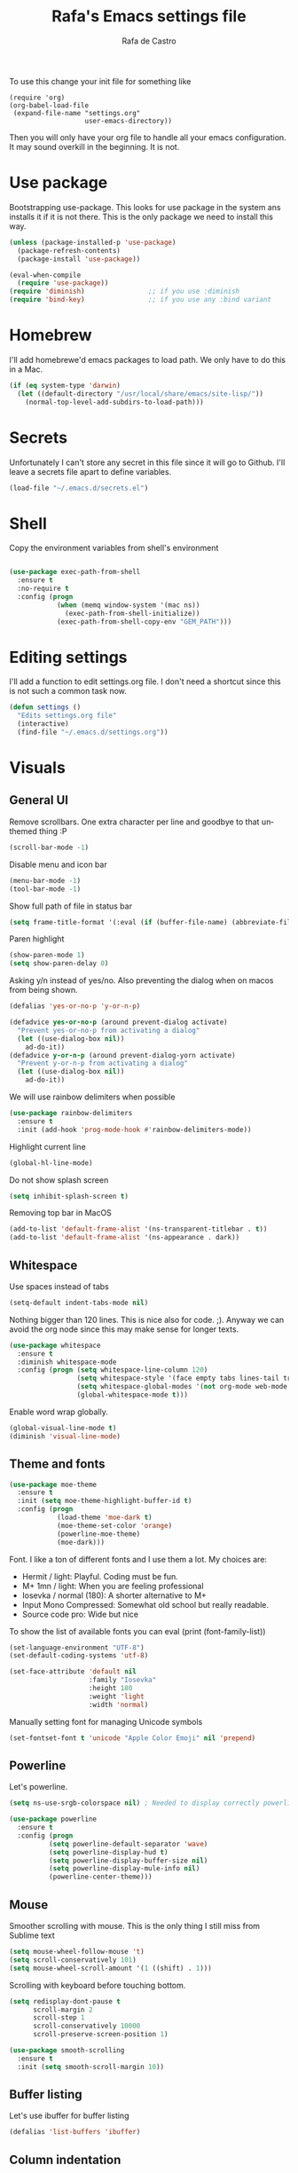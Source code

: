 #+TITLE:   Rafa's Emacs settings file
#+AUTHOR:  Rafa de Castro
#+EMAIL:   rafael@micubiculo.com
#+LANGUAGE: en
#+PROPERTY: header-args :tangle yes
#+EXPORT_SELECT_TAGS: export
#+EXPORT_EXCLUDE_TAGS: noexport
#+OPTIONS: H:4 num:nil toc:t \n:nil @:t ::t |:t ^:{} -:t f:t *:t
#+OPTIONS: skip:nil d:(HIDE) tags:not-in-toc
#+TODO: SOMEDAY(s) TODO(t) INPROGRESS(i) WAITING(w@/!) NEEDSREVIEW(n@/!) | DONE(d)
#+TODO: WAITING(w@/!) HOLD(h@/!) | CANCELLED(c@/!)
#+TAGS: export(e) noexport(n)
#+STARTUP: align fold nodlcheck lognotestate content

[[file:emacs-logo.png]]

To use this change your init file for something like

#+BEGIN_SRC
(require 'org)
(org-babel-load-file
 (expand-file-name "settings.org"
                   user-emacs-directory))
#+END_SRC

Then you will only have your org file to handle all your emacs configuration. It may sound overkill in the beginning. It is not.

* Use package

Bootstrapping use-package. This looks for use package in the system ans installs it if it is not there. This is the only package we need to install this way.

#+BEGIN_SRC emacs-lisp
(unless (package-installed-p 'use-package)
  (package-refresh-contents)
  (package-install 'use-package))

(eval-when-compile
  (require 'use-package))
(require 'diminish)                ;; if you use :diminish
(require 'bind-key)                ;; if you use any :bind variant
#+END_SRC


* Homebrew

I'll add homebrewe'd emacs packages to load path. We only have to do this in a Mac.

#+BEGIN_SRC emacs-lisp
(if (eq system-type 'darwin)
  (let ((default-directory "/usr/local/share/emacs/site-lisp/"))
    (normal-top-level-add-subdirs-to-load-path)))
#+END_SRC

* Secrets

Unfortunately I can't store any secret in this file since it will go to Github. I'll leave a secrets file apart to define variables.
#+BEGIN_SRC emacs-lisp
(load-file "~/.emacs.d/secrets.el")
#+END_SRC


* Shell

Copy the environment variables from shell's environment

#+BEGIN_SRC emacs-lisp

(use-package exec-path-from-shell
  :ensure t
  :no-require t
  :config (progn
            (when (memq window-system '(mac ns))
              (exec-path-from-shell-initialize))
            (exec-path-from-shell-copy-env "GEM_PATH")))
#+END_SRC

* Editing settings

I'll add a function to edit settings.org file. I don't need a shortcut since this is not such a common task now.

#+BEGIN_SRC emacs-lisp
(defun settings ()
  "Edits settings.org file"
  (interactive)
  (find-file "~/.emacs.d/settings.org"))
#+END_SRC

* Visuals

** General UI

Remove scrollbars. One extra character per line and goodbye to that unthemed thing :P

#+BEGIN_SRC emacs-lisp
(scroll-bar-mode -1)
#+END_SRC

Disable menu and icon bar

#+BEGIN_SRC emacs-lisp
(menu-bar-mode -1)
(tool-bar-mode -1)
#+END_SRC

Show full path of file in status bar

#+BEGIN_SRC emacs-lisp
(setq frame-title-format '(:eval (if (buffer-file-name) (abbreviate-file-name (buffer-file-name)) "%b")))
#+END_SRC

Paren highlight
#+BEGIN_SRC emacs-lisp
(show-paren-mode 1)
(setq show-paren-delay 0)
#+END_SRC

Asking y/n instead of yes/no. Also preventing the dialog when on macos from being shown.

#+BEGIN_SRC emacs-lisp
(defalias 'yes-or-no-p 'y-or-n-p)

(defadvice yes-or-no-p (around prevent-dialog activate)
  "Prevent yes-or-no-p from activating a dialog"
  (let ((use-dialog-box nil))
    ad-do-it))
(defadvice y-or-n-p (around prevent-dialog-yorn activate)
  "Prevent y-or-n-p from activating a dialog"
  (let ((use-dialog-box nil))
    ad-do-it))
#+END_SRC

We will use rainbow delimiters when possible

#+BEGIN_SRC emacs-lisp
(use-package rainbow-delimiters
  :ensure t
  :init (add-hook 'prog-mode-hook #'rainbow-delimiters-mode))
#+END_SRC

Highlight current line

#+BEGIN_SRC emacs-lisp
(global-hl-line-mode)
#+END_SRC

Do not show splash screen

#+BEGIN_SRC emacs-lisp
(setq inhibit-splash-screen t)
#+END_SRC

Removing top bar in MacOS

#+BEGIN_SRC emacs-lisp
(add-to-list 'default-frame-alist '(ns-transparent-titlebar . t))
(add-to-list 'default-frame-alist '(ns-appearance . dark))
#+END_SRC

** Whitespace

Use spaces instead of tabs

#+BEGIN_SRC emacs-lisp
(setq-default indent-tabs-mode nil)
#+END_SRC

Nothing bigger than 120 lines. This is nice also for code. ;). Anyway we can avoid the org node since this may make sense for longer texts.

#+BEGIN_SRC emacs-lisp
(use-package whitespace
  :ensure t
  :diminish whitespace-mode
  :config (progn (setq whitespace-line-column 120)
                 (setq whitespace-style '(face empty tabs lines-tail trailing))
                 (setq whitespace-global-modes '(not org-mode web-mode "Web" emacs-lisp-mode))
                 (global-whitespace-mode t)))
#+END_SRC

Enable word wrap globally.

#+BEGIN_SRC emacs-lisp
(global-visual-line-mode t)
(diminish 'visual-line-mode)
#+END_SRC

** Theme and fonts

#+BEGIN_SRC emacs-lisp
(use-package moe-theme
  :ensure t
  :init (setq moe-theme-highlight-buffer-id t)
  :config (progn
            (load-theme 'moe-dark t)
            (moe-theme-set-color 'orange)
            (powerline-moe-theme)
            (moe-dark)))
#+END_SRC

Font. I like a ton of different fonts and I use them a lot. My choices are:

- Hermit / light: Playful. Coding must be fun.
- M+ 1mn / light: When you are feeling professional
- Iosevka / normal (180): A shorter alternative to M+
- Input Mono Compressed: Somewhat old school but really readable.
- Source code pro: Wide but nice

To show the list of available fonts you can eval
(print (font-family-list))

#+BEGIN_SRC emacs-lisp
(set-language-environment "UTF-8")
(set-default-coding-systems 'utf-8)

(set-face-attribute 'default nil
                    :family "Iosevka"
                    :height 180
                    :weight 'light
                    :width 'normal)
#+END_SRC

Manually setting font for managing Unicode symbols

#+BEGIN_SRC emacs-lisp
(set-fontset-font t 'unicode "Apple Color Emoji" nil 'prepend)
#+END_SRC

** Powerline

Let's powerline.

#+BEGIN_SRC emacs-lisp
(setq ns-use-srgb-colorspace nil) ; Needed to display correctly powerline separators

(use-package powerline
  :ensure t
  :config (progn
          (setq powerline-default-separator 'wave)
          (setq powerline-display-hud t)
          (setq powerline-display-buffer-size nil)
          (setq powerline-display-mule-info nil)
          (powerline-center-theme)))
#+END_SRC

** Mouse

Smoother scrolling with mouse. This is the only thing I still miss from Sublime text

#+BEGIN_SRC emacs-lisp
(setq mouse-wheel-follow-mouse 't)
(setq scroll-conservatively 101)
(setq mouse-wheel-scroll-amount '(1 ((shift) . 1)))
#+END_SRC

Scrolling with keyboard before touching bottom.

#+BEGIN_SRC emacs-lisp
(setq redisplay-dont-pause t
      scroll-margin 2
      scroll-step 1
      scroll-conservatively 10000
      scroll-preserve-screen-position 1)

(use-package smooth-scrolling
  :ensure t
  :init (setq smooth-scroll-margin 10))

#+END_SRC

** Buffer listing

Let's use ibuffer for buffer listing

#+BEGIN_SRC emacs-lisp
(defalias 'list-buffers 'ibuffer)
#+END_SRC

** Column indentation

This is useful in huge config files. In one project I'm dealing with huge yamls and this is great

#+BEGIN_SRC emacs-lisp
(use-package highlight-indentation
  :ensure t)
#+END_SRC

** Images

Let's loop gifs by default

#+BEGIN_SRC emacs-lisp
(setq image-animate-loop 1)
#+END_SRC

** Line numbers

Use emacs native line numbers

#+BEGIN_SRC emacs-lisp
(global-display-line-numbers-mode t)
#+END_SRC
* Minibuffer

Incremental search in minibuffer

#+BEGIN_SRC emacs-lisp
(iswitchb-mode 1)
#+END_SRC

By default arrow keys do not work in iswitchb
This can solve it

#+BEGIN_SRC emacs-lisp
(defun iswitchb-local-keys ()
  (mapc (lambda (K)
	  (let* ((key (car K)) (fun (cdr K)))
	    (define-key iswitchb-mode-map (edmacro-parse-keys key) fun)))
	'(("<right>" . iswitchb-next-match)
	  ("<left>"  . iswitchb-prev-match)
	  ("<up>"    . ignore             )
	  ("<down>"  . ignore             ))))
(add-hook 'iswitchb-define-mode-map-hook 'iswitchb-local-keys)
#+END_SRC

* Keyboard

#+BEGIN_SRC emacs-lisp
(setq mac-option-key-is-meta t)
(setq mac-right-option-modifier nil)
(setq mac-command-modifier 'super)
#+END_SRC

This is not too useful but it is awesome. This makes Fn key in Mac to be Hyper.
I must admit that this is only here so I can make an hyper-space combo.

#+BEGIN_SRC emacs-lisp
(setq ns-function-modifier 'hyper)  ; make Fn key do Hyper
#+END_SRC

There are some default mac bindings that are annoying to me. I will disable s-P for printing and all the function keys.

#+BEGIN_SRC emacs-lisp
  (global-unset-key (kbd "s-p"))
  (global-unset-key (kbd "<f1>"))
  (global-unset-key (kbd "s-w"))
  (global-unset-key (kbd "<f2>"))
  (global-unset-key (kbd "C-z"))
#+END_SRC

* Mouse in terminal

This takes back mouse and makes it work in a terminal. Commented until I make terminal mode to work as I want.

#+BEGIN_SRC emacs-lisp
(require 'mouse)
(xterm-mouse-mode t)
(defun track-mouse (e))
(setq mouse-sel-mode t)
#+END_SRC

* Manipulating text

This is a small script so ALT key drags lines up and down.

#+BEGIN_SRC emacs-lisp
(use-package move-text
  :ensure t
  :bind (("M-<up>" . move-text-up)
         ("M-<down>" . move-text-down)))
#+END_SRC

Line duplication

#+BEGIN_SRC emacs-lisp
(defun duplicate-line ()
  "Duplicates current line"
  (interactive)
  (let
      ((text-to-insert (thing-at-point 'line)))
    (forward-line 1)
    (insert text-to-insert)
    (forward-line -1)))

(global-set-key (kbd "C-*") 'duplicate-line)

(defun eval-and-replace ()
  "Replace the preceding sexp with its value."
  (interactive)
  (backward-kill-sexp)
  (condition-case nil
      (prin1 (eval (read (current-kill 0)))
             (current-buffer))
    (error (message "Invalid expression")
           (insert (current-kill 0)))))

(global-set-key (kbd "C-c C-e") 'eval-and-replace)
#+END_SRC

I don't want ALT-backspace to change my kill ring since I don't often want that there.

#+BEGIN_SRC emacs-lisp
(defun delete-word (arg)
  "Delete characters backward until encountering the beginning of a word.
With argument ARG, do this that many times."
  (interactive "p")
  (delete-region (point) (progn (backward-word arg) (point))))

(global-set-key (kbd "<M-backspace>") 'delete-word)
#+END_SRC

* Windows

** Moving in windows

This is a small snippet to move to next or previous windows with C-x p and C-x o

#+BEGIN_SRC emacs-lisp
(global-set-key (kbd "C-x p") 'other-window)

(defun other-window-previous (&optional n)
  "Moves to previous window"
  (interactive "p")
  (other-window (if n (- n) -1)))

(global-set-key (kbd "C-x o") 'other-window-previous)


(global-set-key (kbd "C-x l") 'next-buffer)
(global-set-key (kbd "C-x j") 'previous-buffer)
#+END_SRC

Enabling winner mode to restore the configuration of window layout.

#+BEGIN_SRC emacs-lisp
(winner-mode t)
#+END_SRC

** Golden Ratio

This is a cool package to help in making the current window more prominent

#+BEGIN_SRC emacs-lisp
(use-package golden-ratio
  :ensure t
  :diminish golden-ratio-mode
  :init
  (golden-ratio-mode 1))
#+END_SRC
** Eyebrowse

Eyebrowse is extremely useful for temporarily maximize a window and then go back to its previous split state.

#+BEGIN_SRC emacs-lisp
(use-package eyebrowse
  :ensure t
  :init (eyebrowse-mode t))
#+END_SRC

* Undo

Much better undo than the default one.

#+BEGIN_SRC emacs-lisp

(use-package undo-tree
  :ensure t
  :diminish undo-tree-mode
  :init
    (progn
      (global-undo-tree-mode 1)
      (defalias 'redo 'undo-tree-redo)

      (global-set-key (kbd "s-z") 'undo)
      (global-set-key (kbd "s-Z") 'redo)))
#+END_SRC

This is binding the visualization to C-s-z but instead of that combo I need to use that strange status number.

#+BEGIN_SRC emacs-lisp
(global-set-key (kbd "<C-s-268632090>") 'undo-tree-visualize)
#+END_SRC

* Selecting text

Typing over a selection deletes text

#+BEGIN_SRC emacs-lisp
(delete-selection-mode 1)
#+END_SRC

Expand region key binding.

#+BEGIN_SRC emacs-lisp
(use-package expand-region
  :ensure t
  :bind (("s-e" . er/expand-region)
         ("s-E" . er/contract-region)))
#+END_SRC

These are multiple cursors bindings.

#+BEGIN_SRC emacs-lisp
(use-package multiple-cursors
  :ensure t
  :bind (("C-d" . mc/mark-next-like-this)
         ("C-S-d" . mc/mark-previous-like-this)
         ("C-M-d" . mc/mark-all-like-this)
         ("H-SPC" . set-rectangular-region-anchor)))
#+END_SRC

* Moving around
** Avy jump

Avy jump is great for moving around. I use the new timer version. This was introduced in avy 0.4.0 and it is a really beautiful way of moving around. A combination of classical avy jump + isearch


#+BEGIN_SRC emacs-lisp

(use-package avy
  :ensure t
  :bind ("C-c j" . avy-goto-char-timer))
#+END_SRC

** Jumping with multiple cursors

Multiple cursors has smoe weird requirements. We can use jump to char or phi search in order to make it easier to move backwars and forward

#+BEGIN_SRC emacs-lisp
  (use-package jump-char
    :ensure t
    :bind (("C-c u" . jump-char-backward)
           ("C-c i" . jump-char-forward)))

  (use-package phi-search
    :ensure t
    :bind (("C-S-s" . phi-search)
           ("C-S-r" . phi-search-backward)))
#+END_SRC

** Goto URL

#+BEGIN_SRC emacs-lisp
(add-hook 'text-mode-hook 'goto-address-mode)
(add-hook 'prog-mode-hook 'goto-address-prog-mode)
#+END_SRC
** Dumb jump

For a personn that works in different languages this is awesome

#+BEGIN_SRC elisp
(use-package dumb-jump
  :bind (("C-." . dumb-jump-go)
         ("C-:" . dumb-jump-quick-look)
         ("M-g b" . dumb-jump-quick-look))
  :config (setq dumb-jump-selector 'ivy)
  :ensure)
#+END_SRC
* Open in external editor

A small snippet to open current file in external editor.

TODO: give credit for this.

#+BEGIN_SRC emacs-lisp
(defun open-with (arg)
  "Open visited file in default external program.
With a prefix ARG always prompt for command to use."

  (interactive "P")
  (when buffer-file-name
    (shell-command (concat
                    (cond
                     ((and (not arg) (eq system-type 'darwin)) "open")
                     ((and (not arg) (member system-type '(gnu gnu/linux gnu/kfreebsd))) "xdg-open")
                     (t (read-shell-command "Open current file with: ")))
                    " "
                    (shell-quote-argument buffer-file-name)))))

(global-set-key (kbd "C-c o") 'open-with)
#+END_SRC

* White space handling

Remove trailing whitespace of the file

#+BEGIN_SRC emacs-lisp
(add-hook 'before-save-hook 'delete-trailing-whitespace)
#+END_SRC

* Terminal

I am not very happy with no emacs terminal so I will stay using tmux and have some shortcuts here

#+BEGIN_SRC emacs-lisp
  (use-package emamux
    :ensure t
    :bind (("C-ç" . emamux:send-command)))
#+END_SRC
* Midnight

#+BEGIN_SRC emacs-lisp
(require 'midnight)
#+END_SRC

Kill buffers if they were last disabled more than this seconds ago

#+BEGIN_SRC emacs-lisp
(setq clean-buffer-list-delay-special 900)

(defvar clean-buffer-list-timer nil
  "Stores clean-buffer-list timer if there is one. You can disable clean-buffer-list by (cancel-timer clean-buffer-list-timer).")

;; run clean-buffer-list every 4 hours
(setq clean-buffer-list-timer (run-at-time t 14400 'clean-buffer-list))

;; kill everything, clean-buffer-list is very intelligent at not killing
;; unsaved buffer.
(setq clean-buffer-list-kill-regexps '("^.*$"))
#+END_SRC

* Backup files

This will create a folder called $HOME/.saves-emacs that will contain all backups.

This is done so we avoid cluttering the folder where the file is being edited

#+BEGIN_SRC emacs-lisp
(setq
   backup-by-copying t      ; don't clobber symlinks
   backup-directory-alist
    '(("." . "~/.saves-emacs"))    ; don't litter my fs tree
   delete-old-versions t
   kept-new-versions 6
   kept-old-versions 2
   version-control t)       ; use versioned backups
#+END_SRC

* Projectile

Enabling projectile for project management

#+BEGIN_SRC emacs-lisp
    (use-package projectile
      :ensure t
      :diminish projectile-mode "Ⓟ"
      :init (progn
              (setq projectile-enable-caching nil)
              (setq projectile-switch-project-action 'projectile-dired))
      :config (progn
                (projectile-mode +1)
                (define-key projectile-mode-map (kbd "s-p") 'projectile-command-map)
                (define-key projectile-mode-map (kbd "C-c p") 'projectile-command-map)))
#+END_SRC


* Spellchecker

Let's use Flycheck's integration with ispell

#+BEGIN_SRC emacs-lisp
  (use-package flyspell
    :ensure t
    :bind (("C-S-s-<f8>" . cycle-ispell-languages)
           ("<f8>" . ispell-word))
    :init (progn
             (add-hook 'text-mode-hook 'flyspell-mode)
             (add-hook 'markdown-mode-hook 'flyspell-mode)

             (let ((langs '("english" "spanish")))
               (setq lang-ring (make-ring (length langs)))
               (dolist (elem langs) (ring-insert lang-ring elem)))

             (defun cycle-ispell-languages ()
               (interactive)
               (let ((lang (ring-ref lang-ring -1)))
                 (ring-insert lang-ring lang)
                 (ispell-change-dictionary lang)))

             (ispell-change-dictionary "english")
             (setq flyspell-default-dictionary "english"))
    :config (unbind-key "C-," flyspell-mode-map))
#+END_SRC

And we can provide a thesaurus

#+BEGIN_SRC emacs-lisp
(use-package synonyms
  :ensure t
  :bind ("S-<f8>" . synonyms)
  :init (progn
           (setq synonyms-file "~/.emacs.d/resources/synonyms/mthesaur.txt")
           (setq synonyms-cache-file "~/.emacs.d/resources/synonyms/mthesaur.cache")))
#+END_SRC

* Writing mode

#+BEGIN_SRC emacs-lisp
;;(use-package minimal-theme
;;  :ensure t)

(use-package writeroom-mode
  :ensure t
  :preface (defun my-writeroom-theme (arg)
             (cond
              ((= arg 1)
                 (enable-theme 'minimal-light))
              ((= arg -1)
                 (disable-theme 'minimal-light)))))
#+END_SRC

* Org mode

Org mode is one of the most awesome things in emacs.

Binding F7 to open a personal_notes.org file in root of projectile and F3 to the agenda file.

#+BEGIN_SRC emacs-lisp
  (require 'projectile)

  (defun my/projectile-open-personal-notes ()
    "Opens a personal_notes.org file in project folder"
    (interactive)
    (let
        ((folder (projectile-project-root)))
      (if folder
          (progn
             (split-window-right)
             (other-window 1)
             (find-file (concat folder "personal_notes.org")))
        (message "No project folder found"))))

  (defun my/open-org-agenda ()
    "Opens agenda file"
    (interactive)
          (progn
             (split-window-right)
             (other-window 1)
             (find-file "~/Dropbox/org/index.org")))

  (use-package org
    :ensure t
    :preface
    (defun my/fix-inline-images ()
      (when org-inline-image-overlays
        (org-redisplay-inline-images)))
    :bind (("<f3>" . my/open-org-agenda)
           ("<f7>" . my/projectile-open-personal-notes)
           ("C-c c" . org-capture)
           ("C-c a" . org-agenda))
    :init (progn
            (setq org-startup-with-inline-images t)
;;            (setq org-hide-emphasis-markers t)  <- This is causing problems with asterisks in headers
            (setq org-default-notes-file "~/Dropbox/org/capture.org")
            (setq org-capture-templates
                  '(("t" "Todo" entry (file+headline "~/Dropbox/org/index.org" "Tasks") "* TODO %?\n  %i\n  %a")
                    ("b" "Book" entry (file "~/Dropbox/org/library.org") "* TODO %?\n:PROPERTIES:\n#+INTERLEAVE_PDF: /Users/rafael/Dropbox/Calibre/\n:END:")
                    ("r" "Retro" entry (file+headline "~/Dropbox/org/retro.org" "Retro") "* %?\nEntered on %U\n  %i\n  %a")))
            (setq org-directory "~/Dropbox/org")
            (setq org-mobile-inbox-for-pull "~/Dropbox/org/index.org")
            (setq org-mobile-directory "~/Dropbox/Apps/MobileOrg")
            (setq org-todo-keywords
                  '((sequence "TODO" "INPROGRESS" "DONE(!)" )))
            )
    :config (progn
              (unbind-key "C-," org-mode-map)
              (add-hook 'org-babel-after-execute-hook 'my/fix-inline-images)))
#+END_SRC

Org bullets will display bullet points as UTF characters

#+BEGIN_SRC emacs-lisp
(use-package org-bullets
  :ensure t
  :config (add-hook 'org-mode-hook (lambda () (org-bullets-mode 1))))

#+END_SRC

The export to HTML of org mode requires htmlize

#+BEGIN_SRC emacs-lisp
(use-package htmlize
  :ensure t)
#+END_SRC

Let's configure some languages to run in org-babel mode.

- Ditta: To draw diagrams
- Haskell
- Ruby
- A REST client
- Python
- Digraph

#+BEGIN_SRC emacs-lisp
(org-babel-do-load-languages 'org-babel-load-languages '(
        (ruby . t)
        (ditaa . t)
        (haskell . t)
        (restclient . t)
        (python . t)
        (dot . t)))

(setq org-ditaa-jar-path "/usr/local/Cellar/ditaa/0.10/libexec/ditaa0_10.jar")
#+END_SRC

I can never accept code from external sources :P161

#+BEGIN_SRC emacs-lisp
(defun my-org-confirm-babel-evaluate (lang body) nil)
(setq org-confirm-babel-evaluate 'my-org-confirm-babel-evaluate)
#+END_SRC

#+RESULTS:
: my-org-confirm-babel-evaluate

Adding bibliography. I'm starting to write a lot these days so a bibliography plugin is nice.

#+BEGIN_SRC emacs-lisp
(use-package org-ref
  :ensure t)
#+END_SRC

Adding a function to save images in clipboard to a doc

#+BEGIN_SRC emacs-lisp
  (defun org-image-from-clipboard ()
    "Takes a screenshot into a time stamped unique-named file in the
  same directory as the org-buffer and insert a link to this file."
    (interactive)
    (org-display-inline-images)
    (let ((filename (concat
                    (make-temp-name
                     (concat (file-name-nondirectory (buffer-file-name)) "_imgs/" (format-time-string "%Y%m%d_%H%M%S_")) ) ".png")))
      (unless (file-exists-p (file-name-directory filename))
        (make-directory (file-name-directory filename)))
      (call-process "pngpaste" nil nil nil filename)
      (if (file-exists-p filename)
          (insert (concat "[[file:" filename "]]")))
      (org-display-inline-images)))

#+END_SRC

* Ivy

Back to Ivy. It is faster than Helm and that is enough for me these days.

Swiper is beautiful. Better than standard search.

#+BEGIN_SRC emacs-lisp
  (use-package ivy
      :ensure t
      :diminish ivy-mode
      :bind (("C-x b" . ivy-switch-buffer)
             ("C-c v" . ivy-push-view)
             ("C-c V" . ivy-pop-view))
      :config (progn
                 (setq ivy-use-virtual-buffers t)
                 (define-key ivy-minibuffer-map (kbd "M-j") 'ivy-immediate-done))
      :init (ivy-mode 1))

  (use-package counsel
      :ensure t
      :bind (
             ("M-x" . counsel-M-x)
             ("C-S-f" . counsel-rg))
      :init (setq counsel-rg-base-command "rg -i --no-heading --line-number --color never %s ."))

  (use-package swiper
      :ensure t
      :bind ("C-s" . swiper))
#+END_SRC

Using projectile mode

#+BEGIN_SRC emacs-lisp
  (setq projectile-completion-system 'ivy)

  (use-package counsel-projectile
    :ensure t
    :bind (("C-p" . counsel-projectile-find-file)
           ("C-f" . counsel-projectile-rg))
    :init ()
    :config ())
#+END_SRC

* Snippets

#+BEGIN_SRC emacs-lisp
(use-package yasnippet
  :ensure t
;;  :diminish yas-minor-mode "Ⓨ "
  :config (progn (setq yas-snippet-dirs '("~/.emacs.d/snippets"))
                 (add-hook 'term-mode-hook (lambda() (setq yas-dont-activate t)))
                 (yas-global-mode 1)))
#+END_SRC

* Programming languages

Globally we will enable electric pair to match parentheses.

#+BEGIN_SRC emacs-lisp
(electric-pair-mode 1)
#+END_SRC

We will globally enable syntax highlight

#+BEGIN_SRC emacs-lisp
(use-package flycheck
  :ensure t
  :diminish flycheck-mode "✈"
  :config (add-hook 'after-init-hook #'global-flycheck-mode))

#+END_SRC

** Company mode

Company mode is used for autocompletion

I set the delay to 0 to prevent any waiting for the autocompletion popup to show

Usually it is not needed at the start (remember I use emacs daemon).

#+BEGIN_SRC emacs-lisp
(use-package company
  :ensure t
  :diminish company-mode "Ⓒ"
  :init (global-company-mode)
  :config (progn
                (setq company-idle-delay .3)
                (setq company-echo-delay 0)
                (setq company-tooltip-limit 15)
                (setq company-minimum-prefix-length 1)
                (setq company-dabbrev-downcase nil)))
#+END_SRC

** C Mode

This comes with emacs by default so I won't be use packaging

#+BEGIN_SRC emacs-lisp
;(define-key c-mode-map "\C-d/" nil)
#+END_SRC

** JSON

Awesome package to navigate json

#+BEGIN_SRC emacs-lisp
  (use-package json-navigator
    :ensure t)
#+END_SRC

** YAML

Just for coloring...

#+BEGIN_SRC emacs-lisp
(use-package yaml-mode
  :ensure t
  :diminish)
#+END_SRC

** Clojure

#+BEGIN_SRC emacs-lisp
;; (add-hook 'cider-mode-hook #'eldoc-mode)

;; In case of errors with nREPL you can enable this
;; (setq nrepl-log-messages t)

;; Hide cider special buffers
(setq nrepl-hide-special-buffers t)

;; Print a maximum of 100 items per collection
(setq cider-repl-print-length 100)

(setq cider-repl-result-prefix ";; => ")
(setq cider-interactive-eval-result-prefix ";; => ")
#+END_SRC

** Haskell

Let's add some packages for Haskell coding

#+BEGIN_SRC emacs-lisp
  (use-package haskell-mode
    :ensure t
    :init (progn
            (add-hook 'haskell-mode-hook 'turn-on-haskell-simple-indent)
            (add-hook 'haskell-mode-hook 'flycheck-mode)))
#+END_SRC


** HTML, templates & CSS

#+BEGIN_SRC emacs-lisp
(use-package web-mode
  :ensure t
  :mode (("\\.html?\\'" . web-mode)
         ("\\.html\\.erb\\'" . web-mode))
  :config
    (progn
      (setq web-mode-markup-indent-offset 2)
      (setq web-mode-css-indent-offset 2)
      (setq web-mode-code-indent-offset 2)
      (setq web-mode-enable-auto-pairing t))
      (setq web-mode-enable-current-element-highlight t))
#+END_SRC

Also for SASS

#+BEGIN_SRC emacs-lisp
(use-package scss-mode
  :ensure t
  :mode (("\\.scss\\'" . scss-mode))
  :config (setq scss-compile-at-save nil))
#+END_SRC

Some projects I do use HAML

#+BEGIN_SRC emacs-lisp
(use-package haml-mode
  :ensure t)
#+END_SRC

And our good old Emmet. Previously called Zencoding

#+BEGIN_SRC emacs-lisp
(use-package emmet-mode
  :ensure t
  :diminish
  :config (progn
            (add-hook 'css-mode-hook  'emmet-mode)
            (setq emmet-expand-jsx-className? t)))
#+END_SRC

** Markdown

#+BEGIN_SRC emacs-lisp
  (use-package markdown-mode
    :ensure t
    :commands (markdown-mode gfm-mode)
    :mode (("README\\.md\\'" . gfm-mode)
           ("\\.md\\'" . markdown-mode)
           ("\\.markdown\\'" . markdown-mode))
    :init (progn
            (setq markdown-command "multimarkdown")
            (setq markdown-max-image-size '(700 . 300)))
    )
#+END_SRC

Saving images from clipboard in markdown

#+BEGIN_SRC emacs-lisp
(defun md-image-from-clipboard ()
  "Takes a screenshot into a time stamped unique-named file in the
same directory as the org-buffer and insert a link to this file."
  (interactive)
  (let ((filename (concat
                  (make-temp-name
                   (concat (file-name-nondirectory (buffer-file-name)) ".images/" (format-time-string "%Y%m%d_%H%M%S_")) ) ".png")))
    (unless (file-exists-p (file-name-directory filename))
      (make-directory (file-name-directory filename) t))
    (call-process "pngpaste" nil nil nil filename)
    (if (file-exists-p filename)
        (insert (concat "![](" filename ")"))))
)
#+END_SRC



** Ruby

We will use RVM's provided Ruby

#+BEGIN_SRC emacs-lisp
(use-package rvm
  :ensure t
  :defer t
  :config (rvm-use-default))

#+END_SRC

Adding file types with no rb extension: rake files, irbrc...

#+BEGIN_SRC emacs-lisp
(add-to-list 'auto-mode-alist
	     '("\\.\\(?:gemspec\\|irbrc\\|gemrc\\|rake\\|rb\\|ru\\|thor\\)\\'" . ruby-mode))

(add-to-list 'auto-mode-alist
               '("\\(Capfile\\|Gemfile\\(?:\\.[a-zA-Z0-9._-]+\\)?\\|[rR]akefile\\)\\'" . ruby-mode))


;; Adding syntax checking
;(add-hook 'ruby-mode-hook 'flymake-ruby-load)
(add-hook 'ruby-mode-hook 'yafolding-mode)

(add-to-list 'auto-mode-alist '("\\.erb\\'" . web-mode))

(use-package projectile-rails
  :ensure t
  :diminish projectile-rails-mode "RoR "
  :config (add-hook 'projectile-mode-hook 'projectile-rails-on))
#+END_SRC

Some customizations of highlight
 - Highlight equal sign
 - Mark a debug

#+BEGIN_SRC elisp
(font-lock-add-keywords 'ruby-mode
  '(("\\<\\(binding.pry\\|binding.irb\\)\\>" . font-lock-warning-face)
    ("\\<\\(=\\>\\)" . font-lock-keyword-face)))
#+END_SRC

For editing code in Ruby in electric mode
#+BEGIN_SRC elisp
(use-package ruby-electric
  :ensure t
  :init (add-hook 'ruby-mode-hook #'ruby-electric-mode))
#+END_SRC


Use Rubocop for Ruby code linting

#+BEGIN_SRC emacs-lisp
(use-package rubocop
  :ensure t
  :diminish rubocop-mode
  :init (add-hook 'ruby-mode-hook #'rubocop-mode))
#+END_SRC

Project navigation with Robe

#+BEGIN_SRC emacs-lisp
(use-package robe
  :ensure t
  :init (progn
           (add-hook 'ruby-mode-hook 'robe-mode)
           (eval-after-load 'company
              '(push 'company-robe company-backends))
           (defadvice inf-ruby-console-auto (before activate-rvm-for-robe activate)
              (rvm-activate-corresponding-ruby))))
#+END_SRC

To not envy RubyMine users

#+BEGIN_SRC emacs-lisp
(use-package ruby-refactor
  :ensure t
  :init (add-hook 'ruby-mode-hook 'ruby-refactor-mode-launch))
#+END_SRC


** Elixir

#+BEGIN_SRC emacs-lisp

(use-package alchemist
  :ensure t
  :config (setq alchemist-hooks-test-on-save t)
  :bind (("C-c m" . alchemist-mix)))
#+END_SRC

** Javascript

Linting and syntax checking.

Before having it available you need to run

npm install -g eslint babel-eslint eslint-plugin-react


#+BEGIN_SRC emacs-lisp
(use-package js2-mode
  :ensure t
  :init (setq js-indent-level 2)
  :config (add-hook 'js-mode-hook 'js2-minor-mode))
#+END_SRC

React specific settings

#+BEGIN_SRC emacs-lisp
(add-to-list 'auto-mode-alist '("\\.jsx$" . web-mode))

(setq web-mode-content-types-alist
  '(("jsx" . "\\.js[x]?\\'")))
#+END_SRC

And for Vue.js
#+BEGIN_SRC emacs-lisp
(use-package vue-mode
  :ensure t
  :defer)
#+END_SRC

** Coffeescript

#+BEGIN_SRC emacs-lisp
(use-package coffee-mode
  :ensure t
  :config (custom-set-variables
            '(coffee-tab-width 2)))
#+END_SRC

** Typescript

Both adding support for coding and babel to accept it

#+BEGIN_SRC emacs-lisp
  (use-package tide
    :ensure t
    :preface (defun my/tide-save-hook ()
               (when (eq major-mode 'typescript-mode)
                 (tide-format-before-save)))

    :mode ("\\.ts\\'" . typescript-mode)
    :init
    (add-hook 'typescript-mode-hook
              (progn
                ;;(tide-setup)
                (eldoc-mode +1)
                (company-mode +1)
                (flycheck-mode +1)
                (tide-hl-identifier-mode +1)
                (add-hook 'before-save-hook 'my/tide-save-hook)
                (setq typescript-indent-level 4
                      typescript-expr-indent-offset 4
                      js-indent-level 4
                      company-tooltip-align-annotations t)
                )))

  (use-package ob-typescript
    :ensure t
    :init (org-babel-do-load-languages
           'org-babel-load-languages
           '((typescript . t))))
#+END_SRC

I will add angular support here since I play with angular only from typescript


#+BEGIN_SRC emacs-lisp
  (use-package ng2-mode
    :ensure t)
#+END_SRC


** Go

Go mode. This will also autoformat after saving following go standards

#+BEGIN_SRC emacs-lisp
(use-package go-mode
  :ensure t
  :defer
  :bind ("C-c C-r" . go-remove-unused-imports)
  :init (setq gofmt-command "goimports")
  :config (add-hook 'before-save-hook 'gofmt-before-save))

(use-package go-guru
  :ensure t
  :defer)
#+END_SRC


Autocomplete for Go. We will be using company mode too.

#+BEGIN_SRC emacs-lisp
(use-package company-go
  :defer
  :ensure t
  :config (add-hook 'go-mode-hook (lambda ()
                                    (set (make-local-variable 'company-backends) '(company-go))
                                      (company-mode))))
#+END_SRC

** Elm

#+BEGIN_SRC emacs-lisp
(use-package elm-mode
  :ensure t
  :defer
  :init (progn
           (add-hook 'elm-mode-hook #'elm-oracle-setup-completion)
           (setq elm-format-on-save t)
           (with-eval-after-load 'company
              (add-to-list 'company-backends 'company-elm))))

#+END_SRC

** Rust

#+BEGIN_SRC emacs-lisp
(use-package rust-mode
  :defer
  :ensure t)
#+END_SRC

Racer gives us autocompletion. Before using we need:

$ rustup component add rust-src
$ cargo install racer


#+BEGIN_SRC emacs-lisp
(use-package racer
  :defer
  :ensure t
  :init (progn
           (add-hook 'rust-mode-hook #'racer-mode)
           (add-hook 'racer-mode-hook #'eldoc-mode)))
#+END_SRC

** Scala

#+BEGIN_SRC emacs-lisp
(use-package ensime
  :ensure t)
#+END_SRC

** Python

Even though python-mode is good enough we need to do some linting

#+BEGIN_SRC emacs-lisp
  (use-package flymake-python-pyflakes
    :ensure t
    :init (setq flymake-python-pyflakes-executable "flake8"))
#+END_SRC

Using python3 exporting babel

#+BEGIN_SRC emacs-elisp
(setq org-babel-python-command "python3")
#+END_SRC

All our projects.

#+BEGIN_SRC emacs-lisp
(use-package pipenv
  :ensure t
  :init
    (setq
      pipenv-projectile-after-switch-function
      #'pipenv-projectile-after-switch-extended)
  :config
    (add-hook 'python-mode-hook #'pipenv-mode))
#+END_SRC


** Solidity

Ethereum's programming language

#+BEGIN_SRC emacs-lisp
(use-package solidity-mode
  :ensure t)
#+END_SRC

** Dart

We have to install Dart in order to use this. Just remember to follow instructions at https://github.com/dart-lang/homebrew-dart

#+BEGIN_SRC emacs-lisp
(use-package dart-mode
  :config (setq dart-format-on-save t)
  :ensure t)
#+END_SRC
* File formats

For init files we have conf mode

#+BEGIN_SRC emacs-lisp
(use-package conf-mode
  :ensure t)
#+END_SRC
* Git

We will use Magit for git. Also opening timemachine is a nice binding to have.

#+BEGIN_SRC emacs-lisp
(define-prefix-command 'magit-map)
(global-set-key (kbd "C-,") 'magit-map)

(use-package magit
  :ensure t
  :bind (("<f6>" . magit-status)
         ("H-6" . magit-status)
         ("C-, ," . magit-status)
         ("C-, s" . magit-stage-file)
         ("C-, c" . magit-commit)
         ("C-, b" . magit-checkout)
         ("C-, l" . magit-log-buffer-file))
  :config (progn
            (setq magit-display-buffer-function 'magit-display-buffer-fullframe-status-v1)
            (setq magit-revision-show-gravatars t)))
#+END_SRC

Since I use github a lot let's use this layer over magit

#+BEGIN_SRC emacs-lisp
  ;; (use-package magithub
  ;;   :ensure t
  ;;   :after magit
  ;;   :config
  ;;   (magithub-feature-autoinject t)
  ;;   (setq magithub-clone-default-directory "~/code"))
#+END_SRC

Time machine is a nice package to browse the story of a file

#+BEGIN_SRC emacs-lisp
(use-package git-timemachine
  :ensure t
  :bind (("C-<f6>" . git-timemachine)))

#+END_SRC

Also for some projects it is nice to be able to browse the file on Github.

#+BEGIN_SRC emacs-lisp
(use-package github-browse-file
  :ensure t
  :bind (("C-c g f" . github-browse-file)))
#+END_SRC

* Docker

Emacs is great for managing docker images. Also I will use the syntax help for Dockerfiles

#+BEGIN_SRC emacs-lisp
(use-package docker
  :ensure t)

(use-package dockerfile-mode
  :ensure t
  :config (add-to-list 'auto-mode-alist '("Dockerfile\\'" . dockerfile-mode)))

#+END_SRC
* Help and documentation

** Which key

When I start typing a combo a help with the possible continuations appear if I wait for a while.

#+BEGIN_SRC emacs-lisp
(use-package which-key
  :ensure t
  :defer 0.2
  :diminish
  :config (which-key-mode))
#+END_SRC

** Dash

Integration with Dash

#+BEGIN_SRC emacs-lisp
(add-to-list 'load-path "~/.emacs.d/vendor/dash-at-point")
(autoload 'dash-at-point "dash-at-point"
  "Search the word at point with Dash." t nil)
(global-set-key "\C-cd" 'dash-at-point)
(global-set-key "\C-ce" 'dash-at-point-with-docset)
#+END_SRC

* File navigation
** Neo tree

#+BEGIN_SRC emacs-lisp
(defun neotree-to-root ()
  "Moves neotree to root of project"
  (interactive)

  (let ((git-folder (projectile-project-root)))
                              (neotree-dir git-folder)))

(use-package neotree
  :ensure t
  :bind ("<C-tab>" . neotree-toggle))
#+END_SRC

** Dired

Start using dired+

Making dired to open the file in the current buffer instead of opening a new one

Dired likes gnu ls more than ls in osx so let's make it use it

Wdired mode is awesome. Let's bind a key to it. It allows us to write the buffer to rename files.

Also I prefer passing some switches to ls

#+BEGIN_SRC emacs-lisp
(use-package dired
  :config
  (use-package dired+
    :load-path "vendor/dired+/")
  :init (progn
           (put 'dired-find-alternate-file 'disabled nil)
           (setq ls-lisp-use-insert-directory-program t)
           (if (eq system-type 'darwin)
             (setq insert-directory-program "gls"))
           (setq dired-listing-switches "-lah")
    ))

(define-key dired-mode-map (kbd "C-w") 'wdired-change-to-wdired-mode)

#+END_SRC

Adding sort options to dired

#+BEGIN_SRC emacs-lisp
(use-package dired-quick-sort
  :ensure t
  :config
  (dired-quick-sort-setup))
#+END_SRC

* Keyfreq

This is just for measuring the frequency for the commands run

#+BEGIN_SRC emacs-lisp
(use-package keyfreq
  :ensure t
  :init (progn
          (keyfreq-mode 1)
          (keyfreq-autosave-mode 1)
          (setq keyfreq-excluded-commands
            '(self-insert-command
              abort-recursive-edit
              previous-line
              next-line))))
#+END_SRC

* Applications
** Restclient
#+BEGIN_SRC emacs-lisp
(use-package restclient
  :ensure t)

(use-package ob-restclient
  :ensure t)
#+END_SRC
** Email

** RSS reader

I use elfeed to read RSS. It can be configured via and org mode file. Extra awesomeness!

#+BEGIN_SRC emacs-lisp
(defun elfeed-feeds ()
  "Open the elfeed feeds file"
  (interactive)
  (find-file "~/.emacs.d/elfeed/elfeed.org"))

(defun my/elfeed-send-to-pocket ()
  "Send current article to pocket"
  (interactive)
  (let
    ((url (elfeed-entry-link elfeed-show-entry)))
    (shell-command (concat  "echo '\\n\\n" url "' | msmtp readlater.iliwkd1e3iq@instapaper.com"))
    (message "Saved to Instapaper!")))

(defun my/elfeed-send-to-tts ()
  "Send current article to a text to speech system"
  (interactive)
  (let*
    ((html-to-read (elfeed-deref (elfeed-entry-content elfeed-show-entry)))
     (text-to-read (replace-regexp-in-string "<.*?>" "" html-to-read))
     (temp-input-file (make-temp-file "elfeed-input-tts"))
     (temp-output-file (make-temp-file "elfeed-output-tts" nil ".mp3"))
     (polly-command (concat "aws polly synthesize-speech --region eu-west-1 --output-format mp3 --voice-id Joanna --text \"$(< " temp-input-file ")\" " temp-output-file )))
    (progn
      (write-region text-to-read nil temp-input-file)
      (shell-command polly-command)
      (shell-command (concat "open -g " temp-output-file)))))

(use-package elfeed
  :ensure t
  :init (progn
          (use-package elfeed-org
              :ensure t
              :init (progn
                      (elfeed-org)
                      (setq rmh-elfeed-org-files (list "~/.emacs.d/elfeed/elfeed.org"))
                      (setq elfeed-use-curl t))
                      (setf url-queue-timeout 30)))
  :config
       (bind-keys :map elfeed-show-mode-map
                  ("x" . my/elfeed-send-to-pocket)
                  ("t" . my/elfeed-send-to-tts)))

#+END_SRC

** Spotify

Why leaving emacs? The most useful thing I can have here is just to stop current song if I have to pay attention to a different thing or stop the noise.

#+BEGIN_SRC emacs-lisp
(use-package spotify
  :ensure t
  :bind (("C-c s" . spotify-playpause)))
#+END_SRC

** PDFs

To read PDFs let's switch to pdf-tools. It is much much faster than docview. Also There is the interleave mode to ease the note taking.



#+BEGIN_SRC emacs-lisp
  (use-package pdf-tools
    :ensure t
    :init ()
    :config (add-to-list 'auto-mode-alist '("\\.pdf\\'" . pdf-view-mode)))

  (use-package interleave
    :ensure t)

  (use-package ivy-bibtex
    :ensure t
    :init (progn
            (setq bibtex-completion-bibliography
                  '("~/Dropbox/org/library.bib"))
            (setq bibtex-completion-fallback-options
                  '(("Lead 2 Amazon" . "http://lead.to/amazon/en/?key=%s&si=all&op=bt&bn=&so=sa&ht=us")
                    ("Google Scholar" . "https://scholar.google.com/scholar?q=%s")))))

  (setq debug-on-error t)
#+END_SRC


** Blogging

I migrated not so long ago my blog to hugo to be able to write posts in org mode.

#+BEGIN_SRC emacs-lisp
  (use-package easy-hugo
    :ensure t
    :init (progn
            (setq easy-hugo-basedir "~/code/sites/joy.pm/")
            (setq easy-hugo-url "https://joy.pm")
            (setq easy-hugo-root "~/code/sites/joy.pm/")
            (setq easy-hugo-previewtime "300")
            ))
#+END_SRC


* Hydras

I will create a pair of hydras.

- f1: Navigates between apps installed in emacs like twitter or email
- f2: Navigate between most used projects

#+BEGIN_SRC emacs-lisp
  (use-package hydra
    :ensure t
    :bind (("<f1>" . applications-menu/body))
    :config (progn
              (hydra-add-font-lock)

              (defhydra applications-menu (:color blue :hint nil)
                "
  ^Apps^
  ------
  _f_: elfeed         📰     _b_: Blog          🖊
  _m_: mu4e           📧
  _r_: restclient     ➤
  "
                ("r" restclient-mode :color blue)
                ("m" mu4e :color blue)
                ("f" elfeed :color blue)
                ("b" easy-hugo :color blue)
                ("q" nil))))
#+END_SRC

* Some general purpose functions

These are some general functions that are useful and have no better place to be in

** Copy file to clipboard

Copies the file to the clipboard.

#+BEGIN_SRC emacs-lisp
(defun current_buffer_file_name ()
  (if (equal major-mode 'dired-mode)
                      default-directory
                    (buffer-file-name)))

(defun copy-path-to-clipboard ()
  "Copy the current buffer full file path to the clipboard."
  (interactive)
  (let ((filename (current_buffer_file_name)))
    (when filename
      (kill-new filename)
      (message "Copied buffer file name '%s' to the clipboard." filename))))

(defun copy-filename-to-clipboard ()
  "Copy the current buffer file name relative to projectile root to the clipboard."
  (interactive)
  (let* ((filename (replace-regexp-in-string (projectile-project-root) "" (current_buffer_file_name))))
     (when filename
       (kill-new filename)
       (message "Copied buffer file name '%s' to the clipboard." filename))))

#+END_SRC

** Chrome reload

This function just reloads chrome. This is useful to avoid too much alt-tab

#+BEGIN_SRC emacs-lisp
(defun chrome-reload ()
  "Reloads current chrome window"
  (interactive)
  (shell-command "chrome-cli reload"))

(define-prefix-command 'manage-browser-map)
(global-set-key (kbd "C-b") 'manage-browser-map)

(defun chrome-reload ()
  "Reloads current chrome window"
  (interactive)
  (shell-command "chrome-cli reload"))

(define-key manage-browser-map "r" 'chrome-reload)
#+END_SRC

* Custom scripts

These are scripts that are worthy of their own source file and I'm not including them here.

#+BEGIN_SRC emacs-lisp
(use-package copy-rtf
  :load-path "src/copy-rtf/"
  :commands (copy-rtf))

(use-package p161-mode
  :load-path "src/p161-mode/"
  :commands p161-mode)

(defun turn-on-p161-mode-hook ()
  (cond ((string-match "^//Users/rafael/code/platform161/" buffer-file-name)
         (p161-mode 1))))

;; (add-hook 'text-mode-hook 'turn-on-p161-mode-hook)

(load-file "~/.emacs.d/src/emacs-presentation-mode/emacs-presentation-mode.el")
(load-file "~/.emacs.d/src/gif-me.el/gif-me.el")
#+END_SRC


#+BEGIN_SRC emacs-lisp
(use-package org-jira
  :ensure t
  :config (setq jiralib-url "https://jira.platform161.com"))
#+END_SRC
